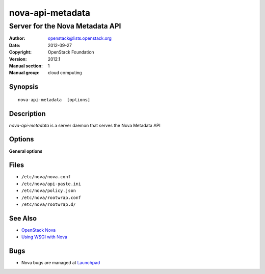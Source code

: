 =================
nova-api-metadata
=================

--------------------------------
Server for the Nova Metadata API
--------------------------------

:Author: openstack@lists.openstack.org
:Date:   2012-09-27
:Copyright: OpenStack Foundation
:Version: 2012.1
:Manual section: 1
:Manual group: cloud computing

Synopsis
========

::

  nova-api-metadata  [options]

Description
===========

`nova-api-metadata` is a server daemon that serves the Nova Metadata API

Options
=======

**General options**

Files
=====

* ``/etc/nova/nova.conf``
* ``/etc/nova/api-paste.ini``
* ``/etc/nova/policy.json``
* ``/etc/nova/rootwrap.conf``
* ``/etc/nova/rootwrap.d/``

See Also
========

* `OpenStack Nova <https://docs.openstack.org/nova/latest/>`__
* `Using WSGI with Nova <https://docs.openstack.org/nova/latest/wsgi.html>`__

Bugs
====

* Nova bugs are managed at `Launchpad <https://bugs.launchpad.net/nova>`__
